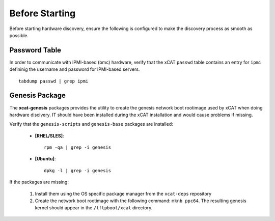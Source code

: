 Before Starting 
===============

Before starting hardware discovery, ensure the following is configured to make the discovery process as smooth as possible. 

Password Table
--------------

In order to communicate with IPMI-based (bmc) hardware, verify that the xCAT ``passwd`` table contains an entry for ``ipmi`` defininig the username and password for IPMI-based servers. ::

    tabdump passwd | grep ipmi


Genesis Package 
---------------

The **xcat-genesis** packages provides the utility to create the genesis network boot rootimage used by xCAT when doing hardware discivery.  IT should have been installed during the xCAT installation and would cause problems if missing.  

Verify that the ``genesis-scripts`` and ``genesis-base`` packages are installed:

    * **[RHEL/SLES]**: ::

        rpm -qa | grep -i genesis

    * **[Ubuntu]**: ::

        dpkg -l | grep -i genesis


If the packages are missing:

    #. Install them using the OS specific package manager from the ``xcat-deps`` repository
    #. Create the network boot rootimage with the following command: ``mknb ppc64``.  
       The resulting genesis kernel should appear in the ``/tftpboot/xcat`` directory.

